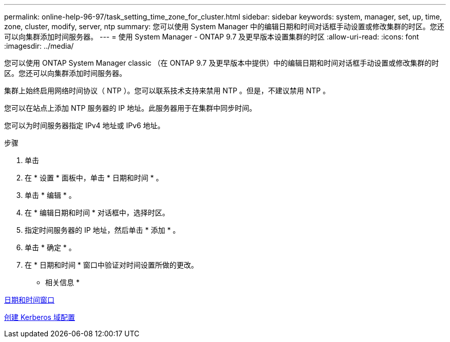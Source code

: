 ---
permalink: online-help-96-97/task_setting_time_zone_for_cluster.html 
sidebar: sidebar 
keywords: system, manager, set, up, time, zone, cluster, modify, server, ntp 
summary: 您可以使用 System Manager 中的编辑日期和时间对话框手动设置或修改集群的时区。您还可以向集群添加时间服务器。 
---
= 使用 System Manager - ONTAP 9.7 及更早版本设置集群的时区
:allow-uri-read: 
:icons: font
:imagesdir: ../media/


[role="lead"]
您可以使用 ONTAP System Manager classic （在 ONTAP 9.7 及更早版本中提供）中的编辑日期和时间对话框手动设置或修改集群的时区。您还可以向集群添加时间服务器。

集群上始终启用网络时间协议（ NTP ）。您可以联系技术支持来禁用 NTP 。但是，不建议禁用 NTP 。

您可以在站点上添加 NTP 服务器的 IP 地址。此服务器用于在集群中同步时间。

您可以为时间服务器指定 IPv4 地址或 IPv6 地址。

.步骤
. 单击 *image:../media/nas_bridge_202_icon_settings_olh_96_97.gif[""]*
. 在 * 设置 * 面板中，单击 * 日期和时间 * 。
. 单击 * 编辑 * 。
. 在 * 编辑日期和时间 * 对话框中，选择时区。
. 指定时间服务器的 IP 地址，然后单击 * 添加 * 。
. 单击 * 确定 * 。
. 在 * 日期和时间 * 窗口中验证对时间设置所做的更改。


* 相关信息 *

xref:reference_date_time_window.adoc[日期和时间窗口]

xref:task_creating_kerberos_realm_configurations.adoc[创建 Kerberos 域配置]
